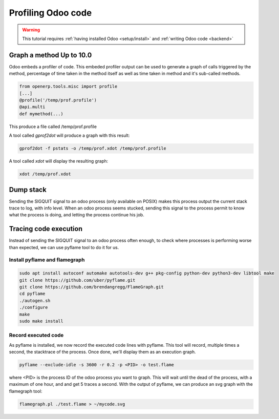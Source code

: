 ===================
Profiling Odoo code
===================

.. warning::

    This tutorial requires :ref:`having installed Odoo <setup/install>`
    and :ref:`writing Odoo code <backend>`

Graph a method Up to 10.0
=========================

Odoo embeds a profiler of code. This embeded profiler output can be used to generate 
a graph of calls triggered by the method, percentage of time taken in the method itself 
as well as time taken in method and it's sub-called methods.

.. code:: python

    from openerp.tools.misc import profile
    [...]
    @profile('/temp/prof.profile')
    @api.multi
    def mymethod(...)
    
This produce a file called /temp/prof.profile

A tool called *gprof2dot* will produce a graph with this result:

.. code:: bash

    gprof2dot -f pstats -o /temp/prof.xdot /temp/prof.profile
    
A tool called *xdot* will display the resulting graph:

.. code:: bash
    
    xdot /temp/prof.xdot
    
Dump stack
==========

Sending the SIGQUIT signal to an odoo process (only available on POSIX) makes this process 
output the current stack trace to log, with info level. When an odoo process seems stucked, 
sending this signal to the process permit to know what the process is doing, and letting 
the process continue his job.

Tracing code execution
======================

Instead of sending the SIGQUIT signal to an odoo process often enough, to check where processes
is performing worse than expected, we can use pyflame tool to do it for us. 

Install pyflame and flamegraph
------------------------------

.. code:: bash

    sudo apt install autoconf automake autotools-dev g++ pkg-config python-dev python3-dev libtool make
    git clone https://github.com/uber/pyflame.git
    git clone https://github.com/brendangregg/FlameGraph.git
    cd pyflame
    ./autogen.sh
    ./configure
    make
    sudo make install
    
Record executed code
--------------------

As pyflame is installed, we now record the executed code lines with pyflame. This tool will record, multiple times
a second, the stacktrace of the process. Once done, we'll display them as an execution graph.

.. code:: bash

    pyflame --exclude-idle -s 3600 -r 0.2 -p <PID> -o test.flame
    
where <PID> is the process ID of the odoo process you want to graph. This will wait until the dead of the process, 
with a maximum of one hour, and and get 5 traces a second. With the output of pyflame, we can produce an svg graph with
the flamegraph tool:

.. code:: bash

    flamegraph.pl ./test.flame > ~/mycode.svg
    
.. image:: profile/flamegraph.svg
